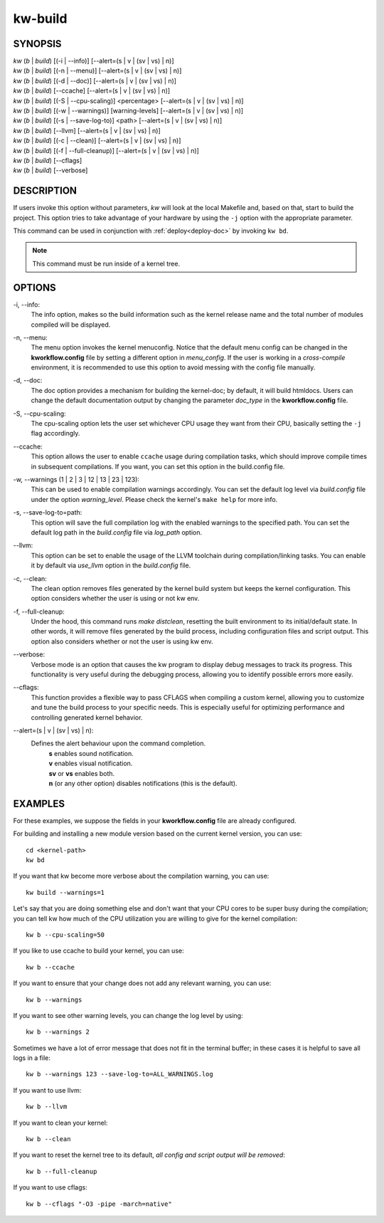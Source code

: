 ========
kw-build
========

.. _build-doc:

SYNOPSIS
========
| *kw* (*b* | *build*) [(-i | \--info)] [\--alert=(s | v | (sv | vs) | n)]
| *kw* (*b* | *build*) [(-n | \--menu)] [\--alert=(s | v | (sv | vs) | n)]
| *kw* (*b* | *build*) [(-d | \--doc)] [\--alert=(s | v | (sv | vs) | n)]
| *kw* (*b* | *build*) [\--ccache] [\--alert=(s | v | (sv | vs) | n)]
| *kw* (*b* | *build*) [(-S | \--cpu-scaling)] <percentage> [\--alert=(s | v | (sv | vs) | n)]
| *kw* (*b* | *build*) [(-w | \--warnings)] [warning-levels] [\--alert=(s | v | (sv | vs) | n)]
| *kw* (*b* | *build*) [(-s | \--save-log-to)] <path> [\--alert=(s | v | (sv | vs) | n)]
| *kw* (*b* | *build*) [\--llvm] [\--alert=(s | v | (sv | vs) | n)]
| *kw* (*b* | *build*) [(-c | \--clean)] [\--alert=(s | v | (sv | vs) | n)]
| *kw* (*b* | *build*) [(-f | \--full-cleanup)] [\--alert=(s | v | (sv | vs) | n)]
| *kw* (*b* | *build*) [\--cflags]
| *kw* (*b* | *build*) [\--verbose]

DESCRIPTION
===========
If users invoke this option without parameters, *kw* will look at the local
Makefile and, based on that, start to build the project. This option tries to
take advantage of your hardware by using the ``-j`` option with the appropriate
parameter.

This command can be used in conjunction with :ref:`deploy<deploy-doc>` by
invoking ``kw bd``.

.. note::
  This command must be run inside of a kernel tree.

OPTIONS
=======
-i, \--info:
  The info option, makes so the build information such as the kernel release
  name and the total number of modules compiled will be displayed.

-n, \--menu:
  The menu option invokes the kernel menuconfig. Notice that the default menu
  config can be changed in the **kworkflow.config** file by setting a different
  option in *menu_config*. If the user is working in a *cross-compile*
  environment, it is recommended to use this option to avoid messing with the
  config file manually.

-d, \--doc:
  The doc option provides a mechanism for building the kernel-doc; by default,
  it will build htmldocs. Users can change the default documentation output by
  changing the parameter *doc_type* in the **kworkflow.config** file.

-S, \--cpu-scaling:
  The cpu-scaling option lets the user set whichever CPU usage they want from
  their CPU, basically setting the ``-j`` flag accordingly.

\--ccache:
  This option allows the user to enable ``ccache`` usage during compilation
  tasks, which should improve compile times in subsequent compilations. If you
  want, you can set this option in the build.config file.

-w, \--warnings (1 | 2 | 3 | 12 | 13 | 23 | 123):
  This can be used to enable compilation warnings accordingly. You can set the
  default log level via `build.config` file under the option `warning_level`.
  Please check the kernel's ``make help`` for more info.

-s, \--save-log-to=path:
  This option will save the full compilation log with the enabled warnings to
  the specified path. You can set the default log path in the `build.config`
  file via `log_path` option.

\--llvm:
  This option can be set to enable the usage of the LLVM toolchain during
  compilation/linking tasks. You can enable it by default via `use_llvm` option
  in the `build.config` file.

-c, \--clean:
  The clean option removes files generated by the kernel build system but
  keeps the kernel configuration. This option considers whether the user
  is using or not kw env.

-f, \--full-cleanup:
  Under the hood, this command runs `make distclean`, resetting the built environment
  to its initial/default state. In other words, it will remove files generated by the
  build process, including configuration files and script output. This option also
  considers whether or not the user is using kw env.

\--verbose:
  Verbose mode is an option that causes the kw program to display debug messages to track
  its progress. This functionality is very useful during the debugging process, allowing
  you to identify possible errors more easily.

\--cflags:
  This function provides a flexible way to pass CFLAGS when compiling a custom kernel, allowing
  you to customize and tune the build process to your specific needs. This is especially useful
  for optimizing performance and controlling generated kernel behavior.

\--alert=(s | v | (sv | vs) | n):
  Defines the alert behaviour upon the command completion.
    | **s** enables sound notification.
    | **v** enables visual notification.
    | **sv** or **vs** enables both.
    | **n** (or any other option) disables notifications (this is the default).

EXAMPLES
========
For these examples, we suppose the fields in your **kworkflow.config** file are
already configured.

For building and installing a new module version based on the current kernel
version, you can use::

  cd <kernel-path>
  kw bd

If you want that kw become more verbose about the compilation warning, you can
use::

  kw build --warnings=1

Let's say that you are doing something else and don't want that your CPU cores
to be super busy during the compilation; you can tell kw how much of the CPU
utilization you are willing to give for the kernel compilation::

  kw b --cpu-scaling=50

If you like to use ccache to build your kernel, you can use::

  kw b --ccache

If you want to ensure that your change does not add any relevant warning, you
can use::

  kw b --warnings

If you want to see other warning levels, you can change the log level by
using::

  kw b --warnings 2

Sometimes we have a lot of error message that does not fit in the terminal
buffer; in these cases it is helpful to save all logs in a file::

  kw b --warnings 123 --save-log-to=ALL_WARNINGS.log

If you want to use llvm::

  kw b --llvm

If you want to clean your kernel::

  kw b --clean

If you want to reset the kernel tree to its default, `all config and script output will be removed`::

  kw b --full-cleanup

If you want to use cflags::

  kw b --cflags "-O3 -pipe -march=native"